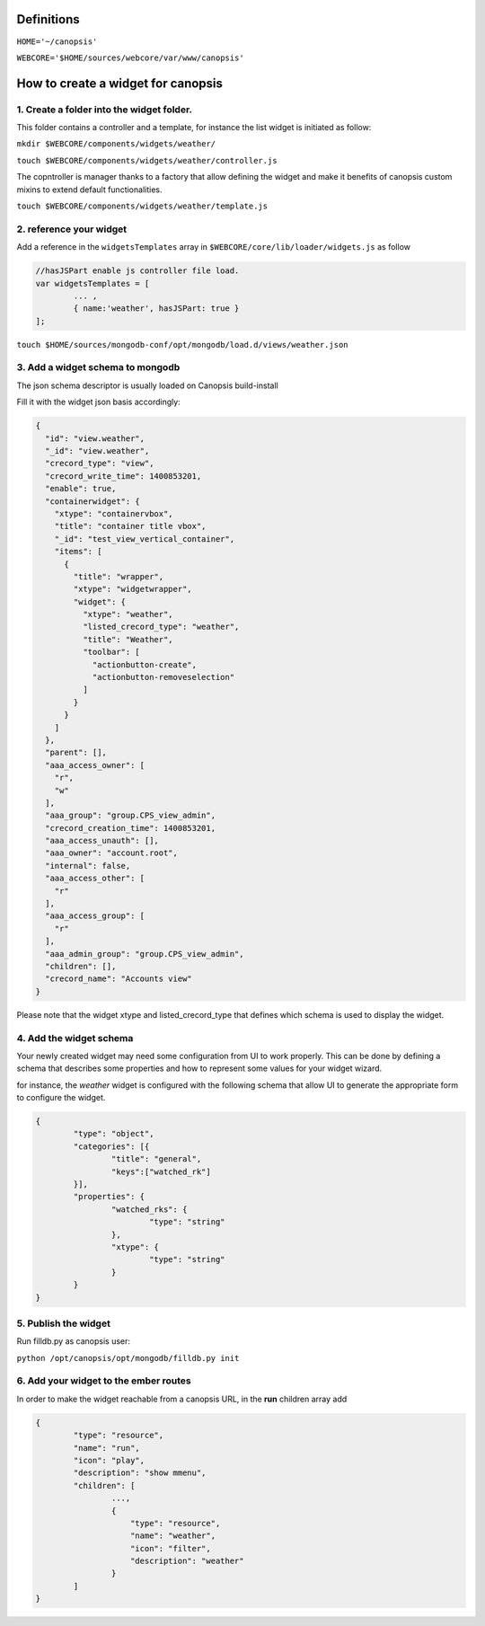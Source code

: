Definitions
===========

``HOME='~/canopsis'``

``WEBCORE='$HOME/sources/webcore/var/www/canopsis'``

How to create a widget for canopsis
===================================

1. Create a folder into the widget folder.
------------------------------------------

This folder contains a controller and a template, for instance the list widget is initiated as follow:

``mkdir $WEBCORE/components/widgets/weather/``

``touch $WEBCORE/components/widgets/weather/controller.js``

The copntroller is manager thanks to a factory that allow defining the widget and make it benefits of canopsis custom mixins to extend default functionalities.

``touch $WEBCORE/components/widgets/weather/template.js``

2. reference your widget
------------------------

Add a reference in the ``widgetsTemplates`` array in ``$WEBCORE/core/lib/loader/widgets.js`` as follow

.. code-block:: javascript

	//hasJSPart enable js controller file load.
	var widgetsTemplates = [
		... ,
		{ name:'weather', hasJSPart: true }
	];


``touch $HOME/sources/mongodb-conf/opt/mongodb/load.d/views/weather.json``

3. Add a widget schema to mongodb
---------------------------------

The json schema descriptor is usually loaded on Canopsis build-install

Fill it with the widget json basis accordingly:

.. code-block:: javascript

	{
	  "id": "view.weather",
	  "_id": "view.weather",
	  "crecord_type": "view",
	  "crecord_write_time": 1400853201,
	  "enable": true,
	  "containerwidget": {
	    "xtype": "containervbox",
	    "title": "container title vbox",
	    "_id": "test_view_vertical_container",
	    "items": [
	      {
	        "title": "wrapper",
	        "xtype": "widgetwrapper",
	        "widget": {
	          "xtype": "weather",
	          "listed_crecord_type": "weather",
	          "title": "Weather",
	          "toolbar": [
	            "actionbutton-create",
	            "actionbutton-removeselection"
	          ]
	        }
	      }
	    ]
	  },
	  "parent": [],
	  "aaa_access_owner": [
	    "r",
	    "w"
	  ],
	  "aaa_group": "group.CPS_view_admin",
	  "crecord_creation_time": 1400853201,
	  "aaa_access_unauth": [],
	  "aaa_owner": "account.root",
	  "internal": false,
	  "aaa_access_other": [
	    "r"
	  ],
	  "aaa_access_group": [
	    "r"
	  ],
	  "aaa_admin_group": "group.CPS_view_admin",
	  "children": [],
	  "crecord_name": "Accounts view"
	}

Please note that the widget xtype and listed_crecord_type that defines which schema is used to display the widget.

4. Add the widget schema
------------------------

Your newly created widget may need some configuration from UI to work properly. This can be done by defining a schema that describes some properties and how to represent some values for your widget wizard.

for instance, the `weather` widget is configured with the following schema that allow UI to generate the appropriate form to configure the widget.

.. code-block:: javascript

	{
		"type": "object",
		"categories": [{
			"title": "general",
			"keys":["watched_rk"]
		}],
		"properties": {
			"watched_rks": {
				"type": "string"
			},
			"xtype": {
				"type": "string"
			}
		}
	}


5. Publish the widget
---------------------

Run filldb.py as canopsis user:

``python /opt/canopsis/opt/mongodb/filldb.py init``

6. Add your widget to the ember routes
--------------------------------------

In order to make the widget reachable from a canopsis URL, in the **run** children array add

.. code-block:: javascript

	{
		"type": "resource",
		"name": "run",
		"icon": "play",
		"description": "show mmenu",
		"children": [
			...,
			{
			    "type": "resource",
			    "name": "weather",
			    "icon": "filter",
			    "description": "weather"
			}
		]
	}
